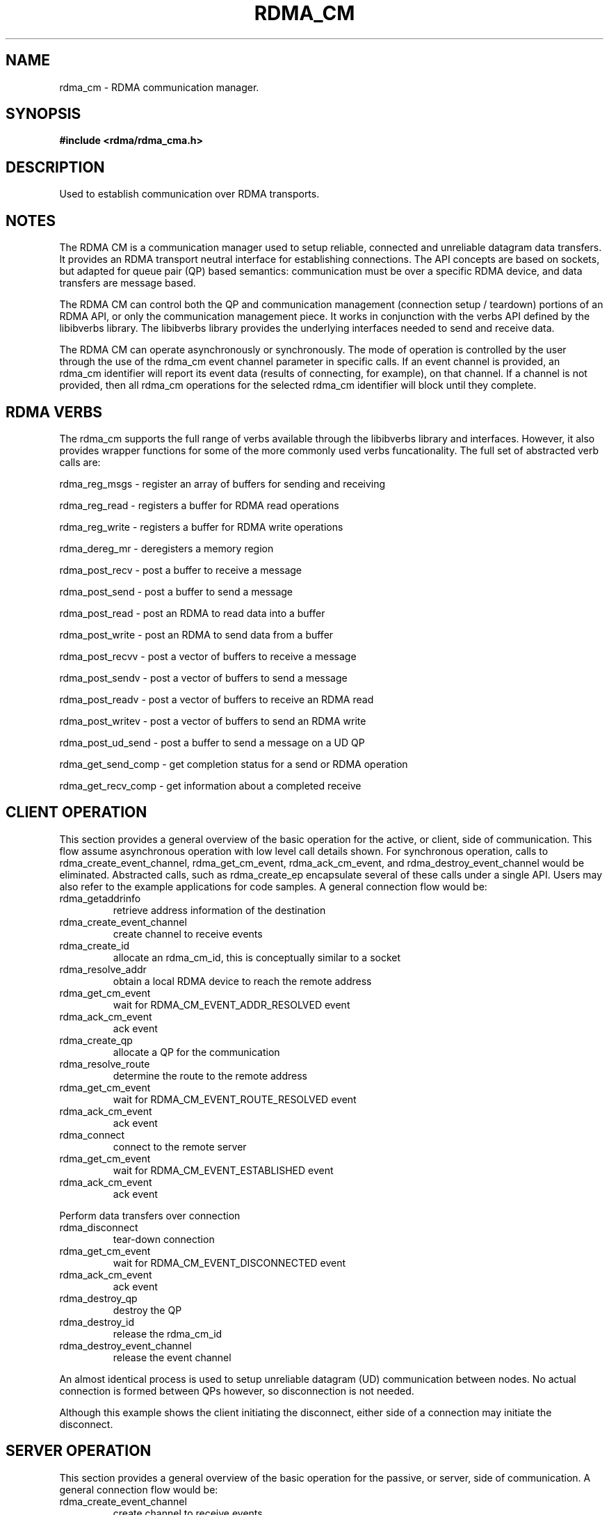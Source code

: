 .\" Licensed under the OpenIB.org BSD license (NQC Variant) - See COPYING.md
.TH "RDMA_CM" 7 "2010-07-19" "librdmacm" "Librdmacm Programmer's Manual" librdmacm
.SH NAME
rdma_cm \- RDMA communication manager.
.SH SYNOPSIS
.B "#include <rdma/rdma_cma.h>"
.SH "DESCRIPTION"
Used to establish communication over RDMA transports.
.SH "NOTES"
The RDMA CM is a communication manager used to setup reliable, connected
and unreliable datagram data transfers.  It provides an RDMA transport
neutral interface for establishing connections.  The API concepts are
based on sockets, but adapted for queue pair (QP) based semantics:
communication must be over a specific RDMA device, and data transfers
are message based.
.P
The RDMA CM can control both the QP and communication management (connection setup /
teardown) portions of an RDMA API, or only the communication management
piece.  It works in conjunction with the verbs
API defined by the libibverbs library.  The libibverbs library provides the
underlying interfaces needed to send and receive data.
.P
The RDMA CM can operate asynchronously or synchronously.  The mode of
operation is controlled by the user through the use of the rdma_cm event channel
parameter in specific calls.  If an event channel is provided, an rdma_cm identifier
will report its event data (results of connecting, for example), on that channel.
If a channel is not provided, then all rdma_cm operations for the selected
rdma_cm identifier will block until they complete.
.SH "RDMA VERBS"
The rdma_cm supports the full range of verbs available through the libibverbs
library and interfaces.  However, it also provides wrapper functions for some
of the more commonly used verbs funcationality.  The full set of abstracted
verb calls are:
.P
rdma_reg_msgs  - register an array of buffers for sending and receiving
.P
rdma_reg_read  - registers a buffer for RDMA read operations
.P
rdma_reg_write - registers a buffer for RDMA write operations
.P
rdma_dereg_mr  - deregisters a memory region
.P
rdma_post_recv  - post a buffer to receive a message
.P
rdma_post_send  - post a buffer to send a message
.P
rdma_post_read  - post an RDMA to read data into a buffer
.P
rdma_post_write - post an RDMA to send data from a buffer
.P
rdma_post_recvv  - post a vector of buffers to receive a message
.P
rdma_post_sendv  - post a vector of buffers to send a message
.P
rdma_post_readv  - post a vector of buffers to receive an RDMA read
.P
rdma_post_writev - post a vector of buffers to send an RDMA write
.P
rdma_post_ud_send - post a buffer to send a message on a UD QP
.P
rdma_get_send_comp - get completion status for a send or RDMA operation
.P
rdma_get_recv_comp - get information about a completed receive
.SH "CLIENT OPERATION"
This section provides a general overview of the basic operation for the active,
or client, side of communication.  This flow assume asynchronous operation with
low level call details shown.  For
synchronous operation, calls to rdma_create_event_channel, rdma_get_cm_event,
rdma_ack_cm_event, and rdma_destroy_event_channel
would be eliminated.  Abstracted calls, such as rdma_create_ep encapsulate
several of these calls under a single API.
Users may also refer to the example applications for
code samples.  A general connection flow would be:
.IP rdma_getaddrinfo
retrieve address information of the destination
.IP rdma_create_event_channel
create channel to receive events
.IP rdma_create_id
allocate an rdma_cm_id, this is conceptually similar to a socket
.IP rdma_resolve_addr
obtain a local RDMA device to reach the remote address
.IP rdma_get_cm_event
wait for RDMA_CM_EVENT_ADDR_RESOLVED event
.IP rdma_ack_cm_event
ack event
.IP rdma_create_qp
allocate a QP for the communication
.IP rdma_resolve_route
determine the route to the remote address
.IP rdma_get_cm_event
wait for RDMA_CM_EVENT_ROUTE_RESOLVED event
.IP rdma_ack_cm_event
ack event
.IP rdma_connect
connect to the remote server
.IP rdma_get_cm_event
wait for RDMA_CM_EVENT_ESTABLISHED event
.IP rdma_ack_cm_event
ack event
.P
Perform data transfers over connection
.IP rdma_disconnect
tear-down connection
.IP rdma_get_cm_event
wait for RDMA_CM_EVENT_DISCONNECTED event
.IP rdma_ack_cm_event
ack event
.IP rdma_destroy_qp
destroy the QP
.IP rdma_destroy_id
release the rdma_cm_id
.IP rdma_destroy_event_channel
release the event channel
.P
An almost identical process is used to setup unreliable datagram (UD)
communication between nodes.  No actual connection is formed between QPs
however, so disconnection is not needed.
.P
Although this example shows the client initiating the disconnect, either side
of a connection may initiate the disconnect.
.SH "SERVER OPERATION"
This section provides a general overview of the basic operation for the passive,
or server, side of communication.  A general connection flow would be:
.IP rdma_create_event_channel
create channel to receive events
.IP rdma_create_id
allocate an rdma_cm_id, this is conceptually similar to a socket
.IP rdma_bind_addr
set the local port number to listen on
.IP rdma_listen
begin listening for connection requests
.IP rdma_get_cm_event
wait for RDMA_CM_EVENT_CONNECT_REQUEST event with a new rdma_cm_id
.IP rdma_create_qp
allocate a QP for the communication on the new rdma_cm_id
.IP rdma_accept
accept the connection request
.IP rdma_ack_cm_event
ack event
.IP rdma_get_cm_event
wait for RDMA_CM_EVENT_ESTABLISHED event
.IP rdma_ack_cm_event
ack event
.P
Perform data transfers over connection
.IP rdma_get_cm_event
wait for RDMA_CM_EVENT_DISCONNECTED event
.IP rdma_ack_cm_event
ack event
.IP rdma_disconnect
tear-down connection
.IP rdma_destroy_qp
destroy the QP
.IP rdma_destroy_id
release the connected rdma_cm_id
.IP rdma_destroy_id
release the listening rdma_cm_id
.IP rdma_destroy_event_channel
release the event channel
.SH "RETURN CODES"
.IP "=  0"
success
.IP "= -1"
error - see errno for more details
.P
Most librdmacm functions return 0 to indicate success, and a -1 return value
to indicate failure.  If a function operates asynchronously, a return value of 0
means that the operation was successfully started.  The operation could still
complete in error; users should check the status of the related event.  If the
return value is -1, then errno will contain additional information
regarding the reason for the failure.
.P
Prior versions of the library would return -errno and not set errno for some cases
related to ENOMEM, ENODEV, ENODATA, EINVAL, and EADDRNOTAVAIL codes. Applications
that want to check these codes and have compatibility with prior library versions
must manually set errno to the negative of the return code if it is < -1.
.SH "SEE ALSO"
rdma_accept(3),
rdma_ack_cm_event(3),
rdma_bind_addr(3),
rdma_connect(3),
rdma_create_ep(3),
rdma_create_event_channel(3),
rdma_create_id(3),
rdma_create_qp(3),
rdma_dereg_mr(3),
rdma_destroy_ep(3),
rdma_destroy_event_channel(3),
rdma_destroy_id(3),
rdma_destroy_qp(3),
rdma_disconnect(3),
rdma_event_str(3),
rdma_free_devices(3),
rdma_getaddrinfo(3),
rdma_get_cm_event(3),
rdma_get_devices(3),
rdma_get_dst_port(3),
rdma_get_local_addr(3),
rdma_get_peer_addr(3),
rdma_get_recv_comp(3),
rdma_get_request(3),
rdma_get_send_comp(3),
rdma_get_src_port(3),
rdma_join_multicast(3),
rdma_leave_multicast(3),
rdma_listen(3),
rdma_migrate_id(3),
rdma_notify(3),
rdma_post_read(3)
rdma_post_readv(3),
rdma_post_recv(3),
rdma_post_recvv(3),
rdma_post_send(3),
rdma_post_sendv(3),
rdma_post_ud_send(3),
rdma_post_write(3),
rdma_post_writev(3),
rdma_reg_msgs(3),
rdma_reg_read(3),
rdma_reg_write(3),
rdma_reject(3),
rdma_resolve_addr(3),
rdma_resolve_route(3),
rdma_set_option(3)
mckey(1),
rdma_client(1),
rdma_server(1),
rping(1),
ucmatose(1),
udaddy(1)
